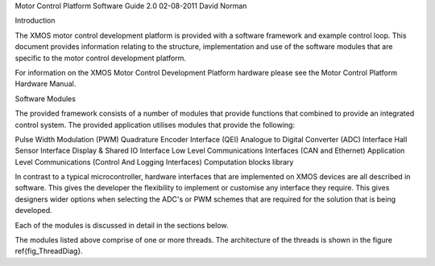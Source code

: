 Motor Control Platform Software Guide
2.0
02-08-2011
David Norman

Introduction

The XMOS motor control development platform is provided with a software framework and example control loop. This document provides information relating to the structure, implementation and use of the software modules that are specific to the motor control development platform.

For information on the XMOS Motor Control Development Platform hardware please see the Motor Control Platform Hardware Manual.


Software Modules

The provided framework consists of a number of modules that provide functions that combined to provide an integrated control system. The provided application utilises modules that provide the following:

Pulse Width Modulation (PWM)
Quadrature Encoder Interface (QEI)
Analogue to Digital Converter (ADC) Interface
Hall Sensor Interface
Display \& Shared IO Interface
Low Level Communications Interfaces (CAN and Ethernet)
Application Level Communications (Control And Logging Interfaces)
Computation blocks library


In contrast to a typical microcontroller, hardware interfaces that are implemented on XMOS devices are all described in software. This gives the developer the flexibility to implement or customise any interface they require. This gives designers wider options when selecting the ADC's or PWM schemes that are required for the solution that is being developed.

Each of the modules is discussed in detail in the sections below.

The modules listed above comprise of one or more threads. The architecture of the threads is shown in the figure \ref{fig_ThreadDiag}. 

